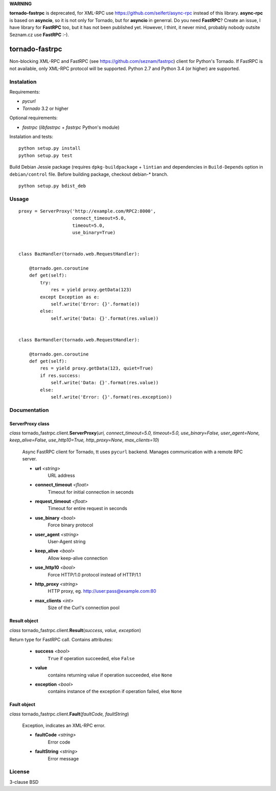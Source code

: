 **WARNING**

**tornado-fastrpc** is deprecated, for XML-RPC use
https://github.com/seifert/async-rpc instead of this library.
**async-rpc** is based on **asyncio**, so it is not only for
Tornado, but for **asyncio** in generral. Do you need
**FastRPC**? Create an issue, I have library for **FastRPC**
too, but it has not been published yet. However, I thint, it
never mind, probably nobody outsite Seznam.cz use **FastRPC**
:-).

===============
tornado-fastrpc
===============

Non-blocking XML-RPC and FastRPC (see https://github.com/seznam/fastrpc)
client for Python's Tornado. If FastRPC is not available, only XML-RPC
protocol will be supported. Python 2.7 and Python 3.4 (or higher) are
supported.

Instalation
-----------

Requirements:

+ *pycurl*
+ *Tornado* 3.2 or higher

Optional requirements:

+ *fastrpc* (*libfastrpc* + *fastrpc* Python's module)

Instalation and tests:

::

    python setup.py install
    python setup.py test

Build Debian Jessie package (requires ``dpkg-buildpackage`` + ``lintian``
and dependencies in ``Build-Depends`` option in ``debian/control`` file.
Before building package, checkout debian-* branch.

::

    python setup.py bdist_deb

Ussage
------

::

    proxy = ServerProxy('http://example.com/RPC2:8000',
                        connect_timeout=5.0,
                        timeout=5.0,
                        use_binary=True)


    class BazHandler(tornado.web.RequestHandler):

        @tornado.gen.coroutine
        def get(self):
            try:
                res = yield proxy.getData(123)
            except Exception as e:
                self.write('Error: {}'.format(e))
            else:
                self.write('Data: {}'.format(res.value))


    class BarHandler(tornado.web.RequestHandler):

        @tornado.gen.coroutine
        def get(self):
            res = yield proxy.getData(123, quiet=True)
            if res.success:
                self.write('Data: {}'.format(res.value))
            else:
                self.write('Error: {}'.format(res.exception))

Documentation
-------------

ServerProxy class
`````````````````

*class* tornado_fastrpc.client.\ **ServerProxy**\(*uri,
connect_timeout=5.0, timeout=5.0, use_binary=False, user_agent=None,
keep_alive=False, use_http10=True, http_proxy=None, max_clients=10*)

    Async FastRPC client for Tornado, tt uses ``pycurl`` backend.
    Manages communication with a remote RPC server.

    - **url** *<string>*
          URL address
    - **connect_timeout** *<float>*
          Timeout for initial connection in seconds
    - **request_timeout** *<float>*
          Timeout for entire request in seconds
    - **use_binary** *<bool>*
          Force binary protocol
    - **user_agent** *<string>*
          User-Agent string
    - **keep_alive** *<bool>*
          Allow keep-alive connection
    - **use_http10** *<bool>*
          Force HTTP/1.0 protocol instead of HTTP/1.1
    - **http_proxy** *<string>*
          HTTP proxy, eg. http://user:pass@example.com:80
    - **max_clients** *<int>*
          Size of the Curl's connection pool

Result object
`````````````

*class* tornado_fastrpc.client.\ **Result**\(*success, value, exception*)

Return type for FastRPC call. Contains attributes:

    - **success** *<bool>*
          ``True`` if operation succeeded, else ``False``
    - **value**
          contains returning value if operation succeeded, else ``None``
    - **exception** *<bool>*
          contains instance of the exception if operation failed, else ``None``

Fault object
````````````

*class* tornado_fastrpc.client.\ **Fault**\(*faultCode, faultString*)

    Exception, indicates an XML-RPC error.

    - **faultCode** *<string>*
          Error code
    - **faultString** *<string>*
          Error message

License
-------

3-clause BSD

